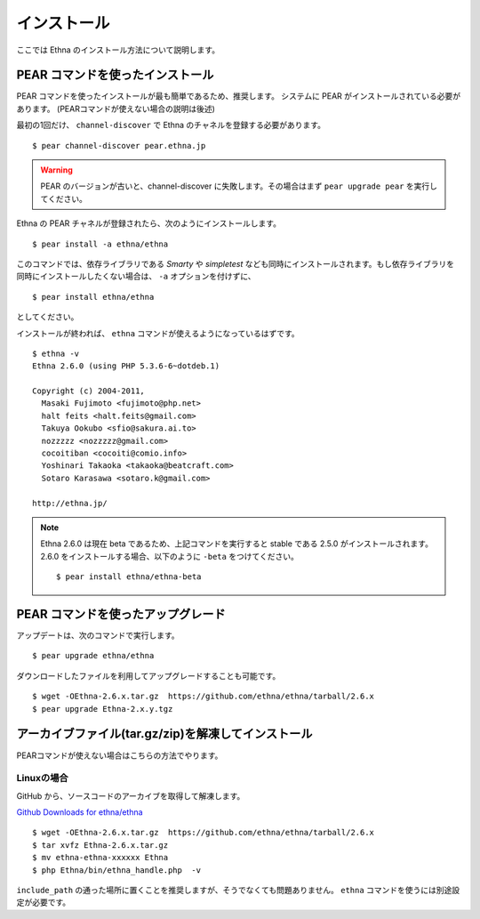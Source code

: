 .. _install:

インストール
===================

ここでは Ethna のインストール方法について説明します。


PEAR コマンドを使ったインストール
-----------------------------------

PEAR コマンドを使ったインストールが最も簡単であるため、推奨します。
システムに PEAR がインストールされている必要があります。
(PEARコマンドが使えない場合の説明は後述)

最初の1回だけ、 ``channel-discover`` で Ethna のチャネルを登録する必要があります。 ::

    $ pear channel-discover pear.ethna.jp


.. warning::

   PEAR のバージョンが古いと、channel-discover に失敗します。その場合はまず ``pear upgrade pear`` を実行してください。


Ethna の PEAR チャネルが登録されたら、次のようにインストールします。 ::

    $ pear install -a ethna/ethna

このコマンドでは、依存ライブラリである `Smarty` や `simpletest` なども同時にインストールされます。もし依存ライブラリを同時にインストールしたくない場合は、 ``-a`` オプションを付けずに、 ::

    $ pear install ethna/ethna

としてください。

インストールが終われば、 ``ethna`` コマンドが使えるようになっているはずです。 ::

    $ ethna -v
    Ethna 2.6.0 (using PHP 5.3.6-6~dotdeb.1)

    Copyright (c) 2004-2011,
      Masaki Fujimoto <fujimoto@php.net>
      halt feits <halt.feits@gmail.com>
      Takuya Ookubo <sfio@sakura.ai.to>
      nozzzzz <nozzzzz@gmail.com>
      cocoitiban <cocoiti@comio.info>
      Yoshinari Takaoka <takaoka@beatcraft.com>
      Sotaro Karasawa <sotaro.k@gmail.com>

    http://ethna.jp/



.. note::

  Ethna 2.6.0 は現在 beta であるため、上記コマンドを実行すると stable である 2.5.0 がインストールされます。
  2.6.0 をインストールする場合、以下のように ``-beta`` をつけてください。 ::

    $ pear install ethna/ethna-beta


PEAR コマンドを使ったアップグレード
-----------------------------------

アップデートは、次のコマンドで実行します。 ::

    $ pear upgrade ethna/ethna

ダウンロードしたファイルを利用してアップグレードすることも可能です。 ::

    $ wget -OEthna-2.6.x.tar.gz  https://github.com/ethna/ethna/tarball/2.6.x
    $ pear upgrade Ethna-2.x.y.tgz


アーカイブファイル(tar.gz/zip)を解凍してインストール
----------------------------------------------------

PEARコマンドが使えない場合はこちらの方法でやります。

Linuxの場合
^^^^^^^^^^^

GitHub から、ソースコードのアーカイブを取得して解凍します。

`Github Downloads for ethna/ethna <https://github.com/ethna/ethna/downloads>`_ ::

    $ wget -OEthna-2.6.x.tar.gz  https://github.com/ethna/ethna/tarball/2.6.x
    $ tar xvfz Ethna-2.6.x.tar.gz
    $ mv ethna-ethna-xxxxxx Ethna
    $ php Ethna/bin/ethna_handle.php  -v

``include_path`` の通った場所に置くことを推奨しますが、そうでなくても問題ありません。 ``ethna`` コマンドを使うには別途設定が必要です。
